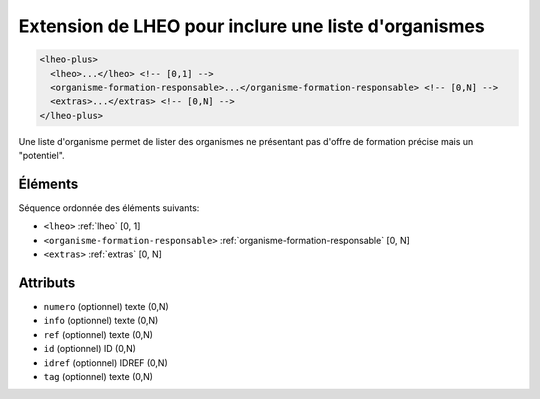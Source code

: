 .. _lheo-plus:

Extension de LHEO pour inclure une liste d'organismes
+++++++++++++++++++++++++++++++++++++++++++++++++++++

.. code-block:: xml

  <lheo-plus>
    <lheo>...</lheo> <!-- [0,1] -->
    <organisme-formation-responsable>...</organisme-formation-responsable> <!-- [0,N] -->
    <extras>...</extras> <!-- [0,N] -->
  </lheo-plus>


Une liste d'organisme permet de lister des organismes ne présentant pas d'offre de formation précise mais un "potentiel".

Éléments
""""""""

Séquence ordonnée des éléments suivants:

- ``<lheo>`` :ref:`lheo` [0, 1]
- ``<organisme-formation-responsable>`` :ref:`organisme-formation-responsable` [0, N]
- ``<extras>`` :ref:`extras` [0, N]



Attributs
"""""""""

- ``numero`` (optionnel) texte (0,N)
- ``info`` (optionnel) texte (0,N)
- ``ref`` (optionnel) texte (0,N)
- ``id`` (optionnel) ID (0,N)
- ``idref`` (optionnel) IDREF (0,N)
- ``tag`` (optionnel) texte (0,N)

